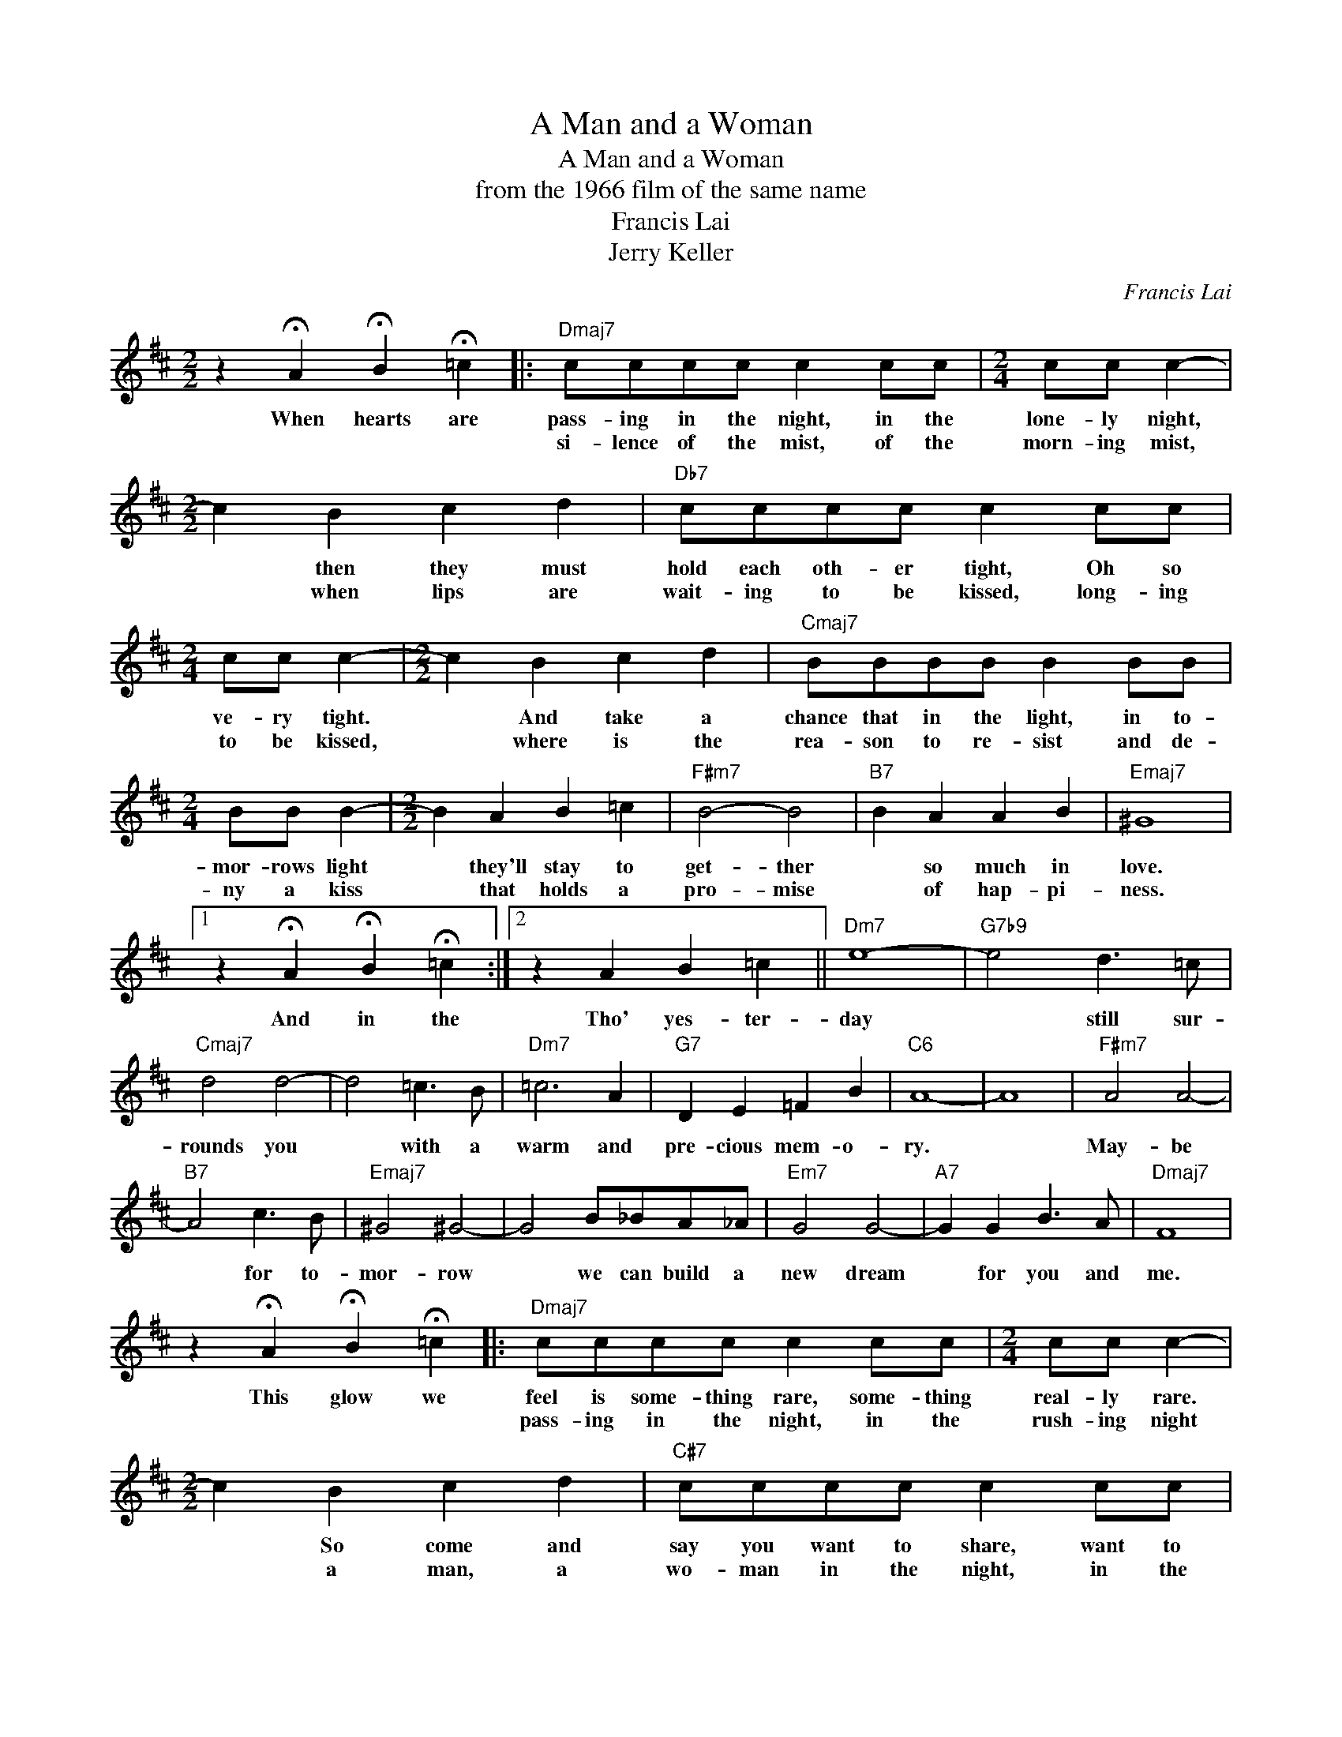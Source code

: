 X:1
T:A Man and a Woman
T:A Man and a Woman
T:from the 1966 film of the same name
T:Francis Lai
T:Jerry Keller
C:Francis Lai
Z:All Rights Reserved
L:1/8
M:2/2
K:D
V:1 treble 
%%MIDI program 0
V:1
 z2 !fermata!A2 !fermata!B2 !fermata!=c2 |:"Dmaj7" cccc c2 cc |[M:2/4] cc c2- | %3
w: When hearts are|pass- ing in the night, in the|lone- ly night,|
w: |si- lence of the mist, of the|morn- ing mist,|
[M:2/2] c2 B2 c2 d2 |"Db7" cccc c2 cc |[M:2/4] cc c2- |[M:2/2] c2 B2 c2 d2 |"Cmaj7" BBBB B2 BB | %8
w: * then they must|hold each oth- er tight, Oh so|ve- ry tight.|* And take a|chance that in the light, in to-|
w: * when lips are|wait- ing to be kissed, long- ing|to be kissed,|* where is the|rea- son to re- sist and de-|
[M:2/4] BB B2- |[M:2/2] B2 A2 B2 =c2 |"F#m7" B4- B4 |"B7" B2 A2 A2 B2 |"Emaj7" ^G8 |1 %13
w: mor- rows light|* they'll stay to|get- ther|* so much in|love.|
w: ny a kiss|* that holds a|pro- mise|* of hap- pi-|ness.|
 z2 !fermata!A2 !fermata!B2 !fermata!=c2 :|2 z2 A2 B2 =c2 ||"Dm7" e8- |"G7b9" e4 d3 =c | %17
w: And in the|Tho' yes- ter-|day|* still sur-|
w: ||||
"Cmaj7" d4 d4- | d4 =c3 B |"Dm7" =c6 A2 |"G7" D2 E2 =F2 B2 |"C6" A8- | A8 |"F#m7" A4 A4- | %24
w: rounds you|* with a|warm and|pre- cious mem- o-|ry.||May- be|
w: |||||||
"B7" A4 c3 B |"Emaj7" ^G4 ^G4- | G4 B_BA_A |"Em7" G4 G4- |"A7" G2 G2 B3 A |"Dmaj7" F8 | %30
w: * for to-|mor- row|* we can build a|new dream|* for you and|me.|
w: ||||||
 z2 !fermata!A2 !fermata!B2 !fermata!=c2 |:"Dmaj7" cccc c2 cc |[M:2/4] cc c2- | %33
w: This glow we|feel is some- thing rare, some- thing|real- ly rare.|
w: |pass- ing in the night, in the|rush- ing night|
[M:2/2] c2 B2 c2 d2 |"C#7" cccc c2 cc |[M:2/4] cc c2- |[M:2/2] c2 B2 c2 d2 |"Cmaj7" BBBB B2 BB | %38
w: * So come and|say you want to share, want to|real- ly share.|* the beau- ty|wait- ing for us there, call- ling|
w: * a man, a|wo- man in the night, in the|lone- ly night|* must take a|chance that in the light, in to-|
[M:2/4] BB B2- |[M:2/2] B2 A2 B2 =c2 |"F#m7" B4 B4- |"B7" B2 A2 A2 B2 |"Emaj7" ^G8 | %43
w: for us there,|* that on- ly|lov- ing|* can give the|heart.|
w: mor- row's light|* they'll be to-|geth- er|* so much in||
 z2 !fermata!A2 !fermata!B2 !fermata!=c2 :|2"Emaj7" ^G8- | G6 ^G2 ||"F#7" A4 A4- | %47
w: When life is|love,|* to-|geth- er|
w: ||||
"B7" A2 A2 A2 B2 |"Emaj7" ^G8- | G6 ^G2 |"F#m7" A4 A4- | A2 A2 c2 e2 |:[M:3/4]"Emaj7" ^dd dd d2 | %53
w: * so much in|love.|* So|tell me|* you're not a-|fraid to take the chance,|
w: |||||mu- sic of a glance|
 ^dd dd d2 |"Emaj7" ^d3"Ebmaj7" =d3 |"Dmaj7" cc cc c2 | cc cc c2 |1"Dmaj7" c3"Ebmaj7" d3 :|2 %58
w: real- ly take a chance|Let your|heart be- gin to dance,|let it sing and dance|to the|
w: of a fleet- ing glance|to the|mu- sic of ro- mance|of a new ro- mance||
"Dmaj7" c3"Ebmaj7" d3 |"Emaj7" ^d2 z4 |] %60
w: ||
w: take a|chance.|

